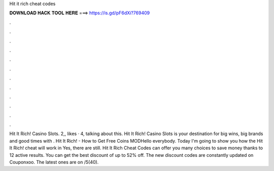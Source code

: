 Hit it rich cheat codes

𝐃𝐎𝐖𝐍𝐋𝐎𝐀𝐃 𝐇𝐀𝐂𝐊 𝐓𝐎𝐎𝐋 𝐇𝐄𝐑𝐄 ===> https://is.gd/pF6dXi?769409

.

.

.

.

.

.

.

.

.

.

.

.

Hit It Rich! Casino Slots. 2,, likes · 4, talking about this. Hit It Rich! Casino Slots is your destination for big wins, big brands and good times with . Hit It Rich! - How to Get Free Coins MODHello everybody. Today I'm going to show you how the Hit It Rich! cheat will work in Yes, there are still. Hit It Rich Cheat Codes can offer you many choices to save money thanks to 12 active results. You can get the best discount of up to 52% off. The new discount codes are constantly updated on Couponxoo. The latest ones are on /5(40).